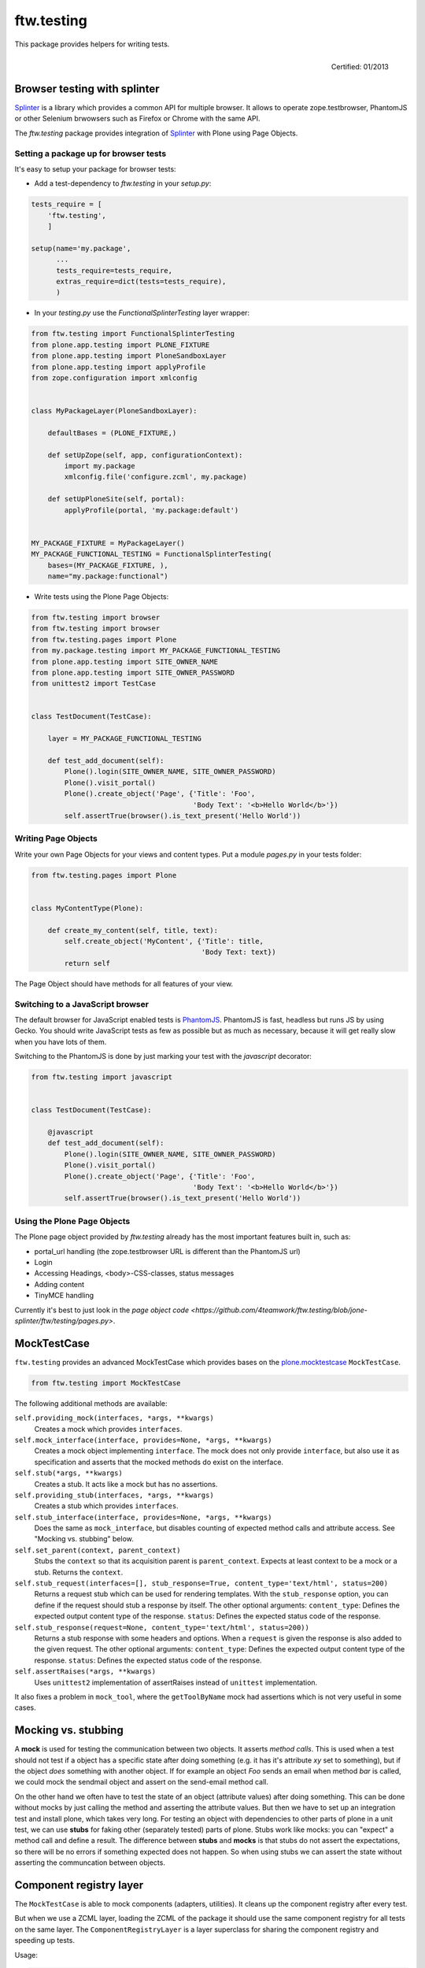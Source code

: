 ftw.testing
===========


This package provides helpers for writing tests.

.. figure:: http://onegov.ch/approved.png/image
   :align: right
   :target: http://onegov.ch/community/zertifizierte-module/ftw.testing

   Certified: 01/2013


Browser testing with splinter
-----------------------------

`Splinter`_ is a library which provides a common API for multiple browser.
It allows to operate zope.testbrowser, PhantomJS or other Selenium brwowsers
such as Firefox or Chrome with the same API.

The `ftw.testing` package provides integration of `Splinter`_ with Plone
using Page Objects.


Setting a package up for browser tests
~~~~~~~~~~~~~~~~~~~~~~~~~~~~~~~~~~~~~~

It's easy to setup your package for browser tests:

- Add a test-dependency to `ftw.testing` in your `setup.py`:

.. code:: python

    tests_require = [
        'ftw.testing',
        ]

    setup(name='my.package',
          ...
          tests_require=tests_require,
          extras_require=dict(tests=tests_require),
          )

- In your `testing.py` use the `FunctionalSplinterTesting` layer wrapper:

.. code:: python

    from ftw.testing import FunctionalSplinterTesting
    from plone.app.testing import PLONE_FIXTURE
    from plone.app.testing import PloneSandboxLayer
    from plone.app.testing import applyProfile
    from zope.configuration import xmlconfig


    class MyPackageLayer(PloneSandboxLayer):

        defaultBases = (PLONE_FIXTURE,)

        def setUpZope(self, app, configurationContext):
            import my.package
            xmlconfig.file('configure.zcml', my.package)

        def setUpPloneSite(self, portal):
            applyProfile(portal, 'my.package:default')


    MY_PACKAGE_FIXTURE = MyPackageLayer()
    MY_PACKAGE_FUNCTIONAL_TESTING = FunctionalSplinterTesting(
        bases=(MY_PACKAGE_FIXTURE, ),
        name="my.package:functional")

- Write tests using the Plone Page Objects:

.. code:: python

    from ftw.testing import browser
    from ftw.testing import browser
    from ftw.testing.pages import Plone
    from my.package.testing import MY_PACKAGE_FUNCTIONAL_TESTING
    from plone.app.testing import SITE_OWNER_NAME
    from plone.app.testing import SITE_OWNER_PASSWORD
    from unittest2 import TestCase


    class TestDocument(TestCase):

        layer = MY_PACKAGE_FUNCTIONAL_TESTING

        def test_add_document(self):
            Plone().login(SITE_OWNER_NAME, SITE_OWNER_PASSWORD)
            Plone().visit_portal()
            Plone().create_object('Page', {'Title': 'Foo',
                                           'Body Text': '<b>Hello World</b>'})
            self.assertTrue(browser().is_text_present('Hello World'))


Writing Page Objects
~~~~~~~~~~~~~~~~~~~~

Write your own Page Objects for your views and content types.
Put a module `pages.py` in your tests folder:

.. code:: python

    from ftw.testing.pages import Plone


    class MyContentType(Plone):

        def create_my_content(self, title, text):
            self.create_object('MyContent', {'Title': title,
                                             'Body Text: text})
            return self

The Page Object should have methods for all features of your view.


Switching to a JavaScript browser
~~~~~~~~~~~~~~~~~~~~~~~~~~~~~~~~~

The default browser for JavaScript enabled tests is `PhantomJS`_.
PhantomJS is fast, headless but runs JS by using Gecko.
You should write JavaScript tests as few as possible but as much as
necessary, because it will get really slow when you have lots of them.

Switching to the PhantomJS is done by just marking your test with the
`javascript` decorator:

.. code:: python

    from ftw.testing import javascript


    class TestDocument(TestCase):

        @javascript
        def test_add_document(self):
            Plone().login(SITE_OWNER_NAME, SITE_OWNER_PASSWORD)
            Plone().visit_portal()
            Plone().create_object('Page', {'Title': 'Foo',
                                           'Body Text': '<b>Hello World</b>'})
            self.assertTrue(browser().is_text_present('Hello World'))


Using the Plone Page Objects
~~~~~~~~~~~~~~~~~~~~~~~~~~~~

The Plone page object provided by `ftw.testing` already has the most
important features built in, such as:

- portal_url handling (the zope.testbrowser URL is different than the
  PhantomJS url)
- Login
- Accessing Headings, <body>-CSS-classes, status messages
- Adding content
- TinyMCE handling

Currently it's best to just look in the
`page object code <https://github.com/4teamwork/ftw.testing/blob/jone-splinter/ftw/testing/pages.py>`.



MockTestCase
------------

``ftw.testing`` provides an advanced MockTestCase which provides bases on
the `plone.mocktestcase`_ ``MockTestCase``.

.. code:: python

    from ftw.testing import MockTestCase


The following additional methods are available:

``self.providing_mock(interfaces, *args, **kwargs)``
      Creates a mock which provides ``interfaces``.

``self.mock_interface(interface, provides=None, *args, **kwargs)``
      Creates a mock object implementing ``interface``. The mock does not
      only provide ``interface``, but also use it as specification and
      asserts that the mocked methods do exist on the interface.

``self.stub(*args, **kwargs)``
      Creates a stub. It acts like a mock but has no assertions.

``self.providing_stub(interfaces, *args, **kwargs)``
      Creates a stub which provides ``interfaces``.

``self.stub_interface(interface, provides=None, *args, **kwargs)``
      Does the same as ``mock_interface``, but disables counting of expected
      method calls and attribute access. See "Mocking vs. stubbing" below.

``self.set_parent(context, parent_context)``
      Stubs the ``context`` so that its acquisition parent is ``parent_context``.
      Expects at least context to be a mock or a stub. Returns the ``context``.

``self.stub_request(interfaces=[], stub_response=True, content_type='text/html', status=200)``
      Returns a request stub which can be used for rendering templates. With the
      ``stub_response`` option, you can define if the request should stub a
      response by itself. The other optional arguments:
      ``content_type``: Defines the expected output content type of the response.
      ``status``: Defines the expected status code of the response.

``self.stub_response(request=None, content_type='text/html', status=200))``
      Returns a stub response with some headers and options. When a ``request``
      is given the response is also added to the given request.
      The other optional arguments:
      ``content_type``: Defines the expected output content type of the response.
      ``status``: Defines the expected status code of the response.

``self.assertRaises(*args, **kwargs)``
      Uses ``unittest2`` implementation of assertRaises instead of
      ``unittest`` implementation.

It also fixes a problem in ``mock_tool``, where the ``getToolByName`` mock
had assertions which is not very useful in some cases.


Mocking vs. stubbing
--------------------

A **mock** is used for testing the communication between two objects. It
asserts *method calls*. This is used when a test should not test if
a object has a specific state after doing something (e.g. it has it's
attribute *xy* set to something), but if the object *does* something
with another object. If for example an object `Foo` sends an email
when method `bar` is called, we could mock the sendmail object and
assert on the send-email method call.

On the other hand we often have to test the state of an object (attribute
values) after doing something. This can be done without mocks by just
calling the method and asserting the attribute values. But then we have
to set up an integration test and install plone, which takes very long.
For testing an object with dependencies to other parts of plone in a
unit test, we can use **stubs** for faking other (separately tested) parts
of plone. Stubs work like mocks: you can "expect" a method call and
define a result. The difference between **stubs** and **mocks** is that
stubs do not assert the expectations, so there will be no errors if
something expected does not happen. So when using stubs we can assert
the state without asserting the communcation between objects.


Component registry layer
------------------------

The ``MockTestCase`` is able to mock components (adapters, utilities). It
cleans up the component registry after every test.

But when we use a ZCML layer, loading the ZCML of the package it should use
the same component registry for all tests on the same layer. The
``ComponentRegistryLayer`` is a layer superclass for sharing the component
registry and speeding up tests.

Usage:

.. code:: python

    from ftw.testing.layer import ComponentRegistryLayer

    class ZCMLLayer(ComponentRegistryLayer):

        def setUp(self):
            super(ZCMLLayer, self).setUp()

            import my.package
            self.load_zcml_file('configure.zcml', my.package)

    ZCML_LAYER = ZCMLLayer()

Be aware that ``ComponentRegistryLayer`` is a base class for creating your
own layer (by subclassing ``ComponentRegistryLayer``) and is not usable with
``defaultBases`` directly. This allows us to use the functions
``load_zcml_file`` and ``load_zcml_string``.


Robot framework testing
-----------------------

For loading the needed dependencies for robot testing, just add a dependency
to `ftw.testing[robot]`. You may also want `plone.act`_ for plone specific
keywords.

**Translations**

Use the ``LocalizedRobotLayer`` for using robot framework in another language:

.. code:: python

    from ftw.testing import LocalizedRobotLayer
    from plone.testing import Layer

    class MyPackage(Layer):

        defaultBases = (LocalizedRobotLayer(['de']),)

    MY_PACKAGE = MyPackage()



Links
-----

- Main github project repository: https://github.com/4teamwork/ftw.testing
- Issue tracker: https://github.com/4teamwork/ftw.testing/issues
- Package on pypi: http://pypi.python.org/pypi/ftw.testing
- Continuous integration: https://jenkins.4teamwork.ch/search?q=ftw.testing


Copyright
---------

This package is copyright by `4teamwork <http://www.4teamwork.ch/>`_.

``ftw.testing`` is licensed under GNU General Public License, version 2.





.. _plone.mocktestcase: http://pypi.python.org/pypi/plone.mocktestcase
.. _plone.act: https://github.com/plone/plone.act
.. _Splinter: https://pypi.python.org/pypi/splinter
.. _PhantomJS: http://phantomjs.org/

